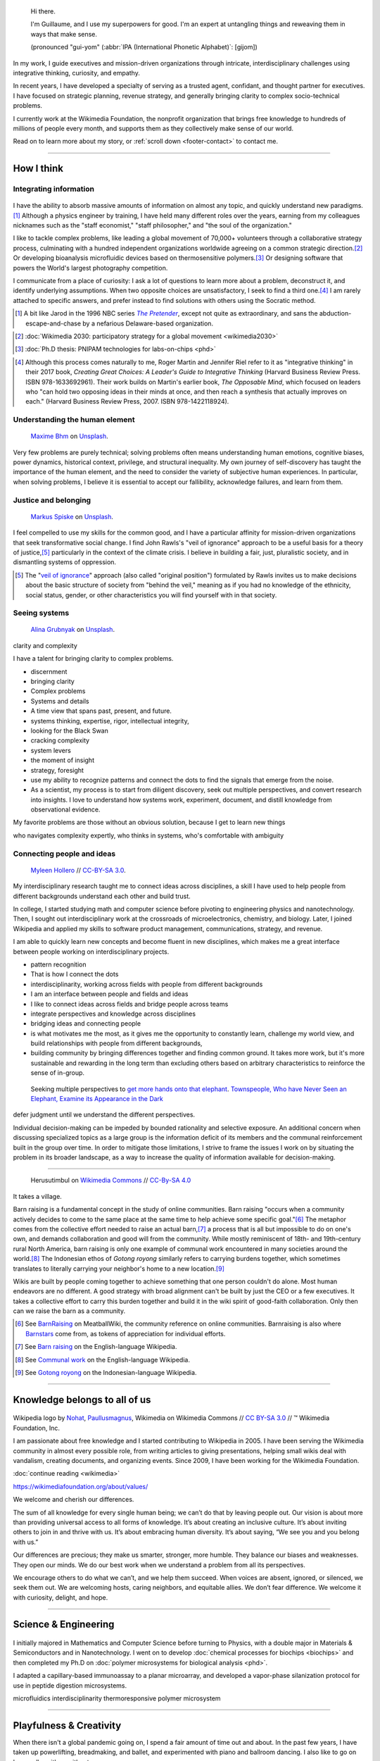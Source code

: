 .. title: Homepage
.. slug: index
.. icon: fa-home
.. template: homepage.tmpl

.. figure:: /images/2017-08-20_GPaumier_warm.jpg
   :figwidth: 10em

.. highlights::

    Hi there.

    I'm Guillaume, and I use my superpowers for good. I'm an expert at untangling things and reweaving them in ways that make sense.

    (pronounced "gui-yom" (:abbr:`IPA (International Phonetic Alphabet)`: [ɡijom])


In my work, I guide executives and mission-driven organizations through intricate, interdisciplinary challenges using integrative thinking, curiosity, and empathy.

In recent years, I have developed a specialty of serving as a trusted agent, confidant, and thought partner for executives. I have focused on strategic planning, revenue strategy, and generally bringing clarity to complex socio-technical problems.

I currently work at the Wikimedia Foundation, the nonprofit organization that brings free knowledge to hundreds of millions of people every month, and supports them as they collectively make sense of our world.

Read on to learn more about my story, or :ref:`scroll down <footer-contact>` to contact me.

----

How I think
===========

Integrating information
-----------------------

.. figure:: /images/2013-10-08_Presse_Marinoni_8863.jpg

I have the ability to absorb massive amounts of information on almost any topic, and quickly understand new paradigms.\ [#Pretender]_ Although a physics engineer by training, I have held many different roles over the years, earning from my colleagues nicknames such as the "staff economist," "staff philosopher," and "the soul of the organization."

I like to tackle complex problems, like leading a global movement of 70,000+ volunteers through a collaborative strategy process, culminating with a hundred independent organizations worldwide agreeing on a common strategic direction.\ [#Wikimedia2030]_ Or developing bioanalysis microfluidic devices based on thermosensitive polymers.\ [#PNIPAM]_ Or designing software that powers the World's largest photography competition.

I communicate from a place of curiosity: I ask a lot of questions to learn more about a problem, deconstruct it, and identify underlying assumptions. When two opposite choices are unsatisfactory, I seek to find a third one.\ [#CreatingGreatChoices]_ I am rarely attached to specific answers, and prefer instead to find solutions with others using the Socratic method.

.. [#Pretender] A bit like Jarod in the 1996 NBC series |The Pretender|_, except not quite as extraordinary, and sans the abduction-escape-and-chase by a nefarious Delaware-based organization.

.. |The Pretender| replace:: *The Pretender*

.. _The Pretender: https://en.wikipedia.org/wiki/The_Pretender_(TV_series)>

.. [#Wikimedia2030] :doc:`Wikimedia 2030: participatory strategy for a global movement <wikimedia2030>`

.. [#PNIPAM] :doc:`Ph.D thesis: PNIPAM technologies for labs-on-chips <phd>`

.. .. [3] :doc:`Wikimedia Commons UploadWizard <uploadwizard>`

.. [#CreatingGreatChoices] Although this process comes naturally to me, Roger Martin and Jennifer Riel refer to it as "integrative thinking" in their 2017 book, *Creating Great Choices: A Leader's Guide to Integrative Thinking* (Harvard Business Review Press. ISBN 978-1633692961). Their work builds on Martin's earlier book, *The Opposable Mind*, which focused on leaders who "can hold two opposing ideas in their minds at once, and then reach a synthesis that actually improves on each." (Harvard Business Review Press, 2007. ISBN 978-1422118924).


.. https://xkcd.com/356/

Understanding the human element
-------------------------------

.. figure:: /images/maxime-bhm-icyZmdkCGZ0-unsplash.jpg

   `Maxime Bhm <https://unsplash.com/@maximebhm>`__ on `Unsplash <https://unsplash.com/photos/icyZmdkCGZ0>`__.

Very few problems are purely technical; solving problems often means understanding human emotions, cognitive biases, power dynamics, historical context, privilege, and structural inequality. My own journey of self-discovery has taught the importance of the human element, and the need to consider the variety of subjective human experiences. In particular, when solving problems, I believe it is essential to accept our fallibility, acknowledge failures, and learn from them.


Justice and belonging
---------------------

.. figure:: /images/markus-spiske-XcWtrmI6mpg-unsplash.jpg

   `Markus Spiske <https://unsplash.com/@markusspiske>`__ on `Unsplash <https://unsplash.com/photos/XcWtrmI6mpg>`__.

I feel compelled to use my skills for the common good, and I have a particular affinity for mission-driven organizations that seek  transformative social change. I find John Rawls's "veil of ignorance" approach to be a useful basis for a theory of justice,\ [#VeilOfIgnorance]_ particularly in the context of the climate crisis. I believe in building a fair, just, pluralistic society, and in dismantling systems of oppression.

.. [#VeilOfIgnorance] The "`veil of ignorance <https://en.wikipedia.org/wiki/Original_position>`__" approach (also called "original position") formulated by Rawls invites us to make decisions about the basic structure of society from "behind the veil," meaning as if you had no knowledge of the ethnicity, social status, gender, or other characteristics you will find yourself with in that society.

Seeing systems
--------------

.. figure:: /images/alina-grubnyak-ZiQkhI7417A-unsplash.jpg

   `Alina Grubnyak <https://unsplash.com/@alinnnaaaa>`__ on `Unsplash <https://unsplash.com/photos/ZiQkhI7417A>`__.


clarity and complexity

I have a talent for bringing clarity to complex problems.

* discernment
* bringing clarity
* Complex problems
* Systems and details
* A time view that spans past, present, and future.
* systems thinking, expertise, rigor, intellectual integrity,
* looking for the Black Swan
* cracking complexity
* system levers
* the moment of insight
* strategy, foresight
* use my ability to recognize patterns and connect the dots to find the signals that emerge from the noise.
* As a scientist, my process is to start from diligent discovery, seek out multiple perspectives, and convert research into insights. I love to understand how systems work, experiment, document, and distill knowledge from observational evidence.



My favorite problems are those without an obvious solution, because I get to learn new things


who navigates complexity expertly, who thinks in systems, who's comfortable with ambiguity

Connecting people and ideas
---------------------------

.. figure:: /images/2017_Allhands_MH_20119-edit.jpg

   `Myleen Hollero <http://myleenhollero.com/>`__ // `CC-BY-SA 3.0 <https://creativecommons.org/licenses/by-sa/3.0/legalcode>`__.

My interdisciplinary research taught me to connect ideas across disciplines, a skill I have used to help people from different backgrounds understand each other and build trust.

In college, I started studying math and computer science before pivoting to engineering physics and nanotechnology. Then, I sought out interdisciplinary work at the crossroads of microelectronics, chemistry, and biology. Later, I joined Wikipedia and applied my skills to software product management, communications, strategy, and revenue.

I am able to quickly learn new concepts and become fluent in new disciplines, which makes me a great interface between people working on interdisciplinary projects.

* pattern recognition
* That is how I connect the dots
* interdisciplinarity, working across fields with people from different backgrounds
* I am an interface between people and fields and ideas
* I like to connect ideas across fields and bridge people across teams
* integrate perspectives and knowledge across disciplines
* bridging ideas and connecting people
* is what motivates me the most, as it gives me the opportunity to constantly learn, challenge my world view, and build relationships with people from different backgrounds,
* building community by bringing differences together and finding common ground. It takes more work, but it's more sustainable and rewarding in the long term than excluding others based on arbitrary characteristics to reinforce the sense of in-group.



.. figure:: /images/Jalal_al-Din_Rumi,_Maulana_-_Townspeople_and_elephant.jpg

   Seeking multiple perspectives to `get more hands onto that elephant <https://en.wikipedia.org/wiki/Blind_men_and_an_elephant>`__. `Townspeople, Who have Never Seen an Elephant, Examine its Appearance in the Dark <https://commons.wikimedia.org/wiki/File:Jalal_al-Din_Rumi,_Maulana_-_Townspeople,_Who_have_Never_Seen_an_Elephant,_Examine_its_Appearance_in_the_Dark_-_Walters_W626117B_-_Full_Page.jpg>`__


defer judgment until we understand the different perspectives.

Individual decision-making can be impeded by bounded rationality and selective exposure. An additional concern when discussing specialized topics as a large group is the information deficit of its members and the communal reinforcement built in the group over time. In order to mitigate those limitations, I strive to frame the issues I work on by situating the problem in its broader landscape, as a way to increase the quality of information available for decision-making.

----

.. figure:: /images/Gotong_Royong_Pindah_Rumah.jpg

   Herusutimbul on `Wikimedia Commons <https://commons.wikimedia.org/wiki/File:Gotong_Royong_Pindah_Rumah.jpg>`_ // `CC-By-SA 4.0 <https://creativecommons.org/licenses/by-sa/4.0/legalcode>`_

It takes a village.

Barn raising is a fundamental concept in the study of online communities. Barn raising "occurs when a community actively decides to come to the same place at the same time to help achieve some specific goal."\ [#BarnRaisingMeatBall]_ The metaphor comes from the collective effort needed to raise an actual barn,\ [#BarnRaisingWP]_ a process that is all but impossible to do on one's own, and demands collaboration and good will from the community. While mostly reminiscent of 18th- and 19th-century rural North America, barn raising is only one example of communal work encountered in many societies around the world.\ [#CommunalWork]_ The Indonesian ethos of *Gotong royong* similarly refers to carrying burdens together, which sometimes translates to literally carrying your neighbor's home to a new location.\ [#GotongRoyong]_

Wikis are built by people coming together to achieve something that one person couldn't do alone. Most human endeavors are no different. A good strategy with broad alignment can't be built by just the CEO or a few executives. It takes a collective effort to carry this burden together and build it in the wiki spirit of good-faith collaboration. Only then can we raise the barn as a community.

.. [#BarnRaisingMeatBall] See `BarnRaising <http://meatballwiki.org/wiki/BarnRaising>`_ on MeatballWiki, the community reference on online communities. Barnraising is also where `Barnstars <http://meatballwiki.org/wiki/BarnStar>`_ come from, as tokens of appreciation for individual efforts.

.. [#BarnRaisingWP] See `Barn raising <https://en.wikipedia.org/wiki/Barn_raising>`_ on the English-language Wikipedia.

.. [#CommunalWork] See `Communal work <https://en.wikipedia.org/wiki/Communal_work>`_ on the English-language Wikipedia.

.. [#GotongRoyong] See `Gotong royong <https://id.wikipedia.org/wiki/Gotong_royong>`_ on the Indonesian-language Wikipedia.



----

.. class:: wikipedia-years

Knowledge belongs to all of us
==============================


.. figure:: /images/Wikipedia-logo-v2.png
   :figclass: wikipedia-logo


.. class:: caption

   Wikipedia logo by `Nohat <https://meta.wikimedia.org/wiki/User:Nohat>`__, `Paullusmagnus <https://meta.wikimedia.org/wiki/User:Paullusmagnus>`__, Wikimedia on Wikimedia Commons // `CC BY-SA 3.0 <https://creativecommons.org/licenses/by-sa/3.0/legalcode>`__ // ™ Wikimedia Foundation, Inc.

.. Inspired by https://en.wikipedia.org/wiki/Template:Main
.. class:: main-article


I am passionate about free knowledge and I started contributing to Wikipedia in 2005. I have been serving the Wikimedia community in almost every possible role, from writing articles to giving presentations, helping small wikis deal with vandalism, creating documents, and organizing events. Since 2009, I have been working for the Wikimedia Foundation.

.. class:: continue-reading

   :doc:`continue reading <wikimedia>`

.. TODO: add summary after writing the intro of the Wikimedia page


https://wikimediafoundation.org/about/values/

We welcome and cherish our differences.

The sum of all knowledge for every single human being; we can’t do that by leaving people out. Our vision is about more than providing universal access to all forms of knowledge. It’s about creating an inclusive culture. It’s about inviting others to join in and thrive with us. It’s about embracing human diversity. It’s about saying, “We see you and you belong with us.”

Our differences are precious; they make us smarter, stronger, more humble. They balance our biases and weaknesses. They open our minds. We do our best work when we understand a problem from all its perspectives.

We encourage others to do what we can’t, and we help them succeed. When voices are absent, ignored, or silenced, we seek them out. We are welcoming hosts, caring neighbors, and equitable allies. We don’t fear difference. We welcome it with curiosity, delight, and hope.


.. figure:: /images/2012-03-22_Selfie_on_the_Queen_Mary_2173.jpg

.. figure:: /images/2016-06-06_Libres_conseils_1011.jpg

.. figure:: /images/2007-07-05_Wikimania_group_0302.jpg


----

.. class:: college-years

Science & Engineering
=====================

.. figure:: /images/2008-06-11_PNIPAM-microsystems-at-LAAS-CNRS-011.jpg

I initially majored in Mathematics and Computer Science before turning to Physics, with a double major in Materials & Semiconductors and in Nanotechnology. I went on to develop :doc:`chemical processes for biochips <biochips>` and then completed my Ph.D on :doc:`polymer microsystems for biological analysis <phd>`.

I adapted a capillary-based immunoassay to a planar microarray, and developed a vapor-phase silanization protocol for use in peptide digestion microsystems.

microfluidics
interdisciplinarity
thermoresponsive polymer
microsystem


.. TODO: Add link to studies page once written: :doc:`engineering physics and nanotechnology <studies>`,


----

.. class:: play

Playfulness & Creativity
========================

When there isn't a global pandemic going on, I spend a fair amount of time out and about. In the past few years, I have taken up powerlifting, breadmaking, and ballet, and experimented with piano and ballroom dancing. I also like to go on long walks with or without my camera.

I am an avid reader and bibliophile, sometimes to the point of tsundoku. During the 2020 pandemic confinement, I have also spent my free time creating terrariums and bottle gardens, building construction sets, coloring mandalas, exploring new languages, and finishing to fold one thousand origami cranes.

.. class:: continue-reading

   :doc:`continue reading <play>`

books for musicals, interclubs

.. TODO Ajouter autres photos, trouver un arrangement

.. Hexagones? https://www.cssscript.com/demo/responsive-hexagon-grid-pure-css/

.. figure:: /images/2016-04-10_Pain_0169.jpg
   :figwidth: 10em

Playfulness design: Swipe / slideshow, grid if more space

Over the years I've dabbled with archery, ballet, martial arts, stage acting, fencing, ballroom dancing, photography, singing. These days, I enjoy powerlifting, reading, hiking, writing, and learning new languages.

finding beauty in the ordinary and the extraordinary

----

.. class:: early-years

A life of learning
==================

or adaptation

.. figure:: /images/maison.jpg
   :figwidth: 10em

I was born in Normandy, a region of northwestern France mostly known for its cheese, apples, and rain. I grew up in a middle-class family of telecom workers and was a remarkably unremarkable child. I read a lot, didn't like sports, and spent most of my time alone. Reading a lot and not liking sports didn't help with the alone thing either.

.. figure:: /images/debout_sur_la_bouee.jpg
   :figwidth: 10em

When I was fourteen, my family moved to Réunion, a wonderful French island in the Indian Ocean, east of Madagascar and not far from Mauritius. Réunion is mostly known for its sugar cane, active volcano, and (contrary to Normandy) beautiful tropical weather. Except during cyclone season. During cyclone season, it's (like Normandy) a lot of rain.

.. figure:: /images/CTS_Riviere_des_Pluies_et_flamboyants_09.jpg
   :figwidth: 10em


.. figure:: /images/CTS_Riviere_des_Pluies_et_flamboyants_05.jpg
   :figwidth: 10em


We moved in the middle of the school year.\ [#troisieme]_ While the curriculum was mostly standardized at the national level, it wasn't necessarily covered in the same order or with the same textbooks, but I adapted. Apart from that: many books, little exercise, much solitude. The usual, except with sun and palm trees.

.. [#troisieme] We moved when I was halfway through my *troisième*, i.e. what would be the 8th grade in the US.

After high school, I went on to college at *Université de la Réunion* to study math, computer science, and some physics & chemistry on the side. After my first year, we moved back to Normandy, which meant doing the transfer dance all over again.

The university curriculum was less standardized, and I had a lot to catch up on, but I didn't mind. On the contrary, I felt like it was an opportunity for me to learn about new things.

.. pull-quote::

   I started to realize that I needed to be intellectually stimulated, and that I had the capacity to adapt and catch up quickly.

A year later, I enrolled at a *Grande École* to study engineering physics, microelectronics, and nanotechnology. One reason was that I loved how physics helped me understand the world. Another reason was that the idea of getting a Doctorate in Physics sounded cool. Another reason was that I had read a science-fiction book a few years earlier,[#faust]_ in which nanotechnology was used to improve physical performance, and 19-year-old-Guillaume-with-body-image-issues was finding that concept fascinating. Another reason was that the college was in Toulouse, a lovely city in southwestern France with much less rain than Normandy.

Not all of those reasons were good reasons. Youth is naïve. It all turned out alright.

.. [#faust] :title-reference:`Le Cycle de F.A.U.S.T. : Les Défenseurs`. Serge Lehman. Fleuve Noir (1996) `ISBN 978-2265060937 <http://www.worldcat.org/search?q=978-2265060937>`_.
